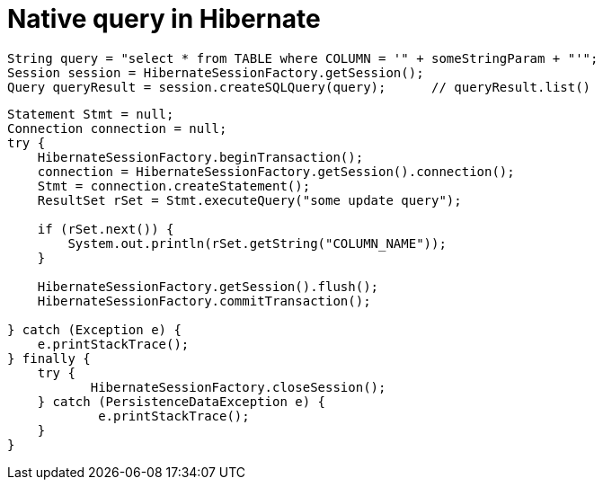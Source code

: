 = Native query in Hibernate
:hp-tags: java, hibernate, query

[source,java]
----
String query = "select * from TABLE where COLUMN = '" + someStringParam + "'";
Session session = HibernateSessionFactory.getSession();
Query queryResult = session.createSQLQuery(query);	// queryResult.list()
----

[source,java]
----
Statement Stmt = null;
Connection connection = null;
try {
    HibernateSessionFactory.beginTransaction();
    connection = HibernateSessionFactory.getSession().connection();
    Stmt = connection.createStatement();
    ResultSet rSet = Stmt.executeQuery("some update query");

    if (rSet.next()) {
    	System.out.println(rSet.getString("COLUMN_NAME"));
    }

    HibernateSessionFactory.getSession().flush();
    HibernateSessionFactory.commitTransaction();

} catch (Exception e) {
    e.printStackTrace();
} finally {
    try {
           HibernateSessionFactory.closeSession();
    } catch (PersistenceDataException e) {
            e.printStackTrace();
    }
}
----
